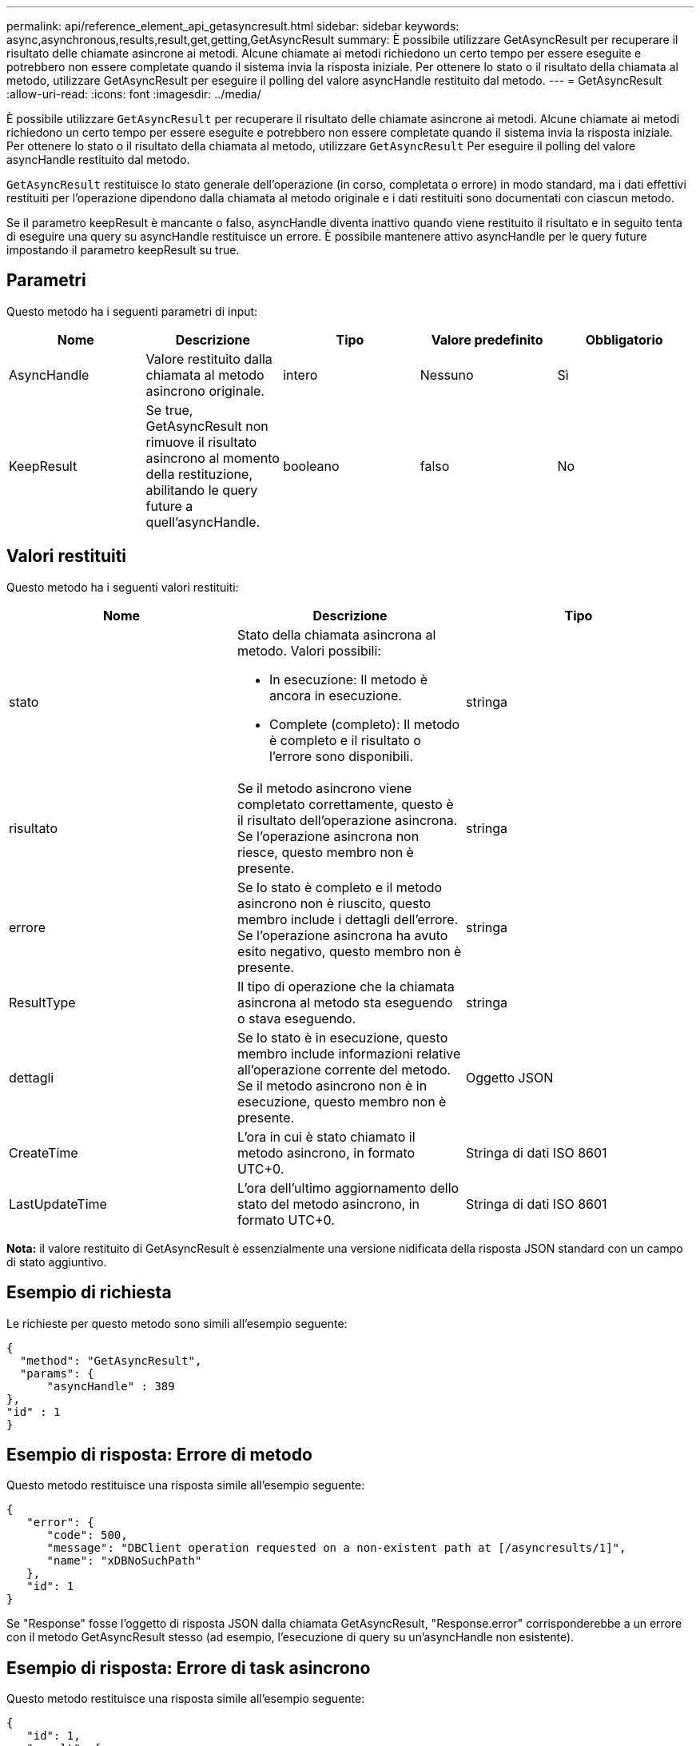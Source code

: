 ---
permalink: api/reference_element_api_getasyncresult.html 
sidebar: sidebar 
keywords: async,asynchronous,results,result,get,getting,GetAsyncResult 
summary: È possibile utilizzare GetAsyncResult per recuperare il risultato delle chiamate asincrone ai metodi. Alcune chiamate ai metodi richiedono un certo tempo per essere eseguite e potrebbero non essere completate quando il sistema invia la risposta iniziale. Per ottenere lo stato o il risultato della chiamata al metodo, utilizzare GetAsyncResult per eseguire il polling del valore asyncHandle restituito dal metodo. 
---
= GetAsyncResult
:allow-uri-read: 
:icons: font
:imagesdir: ../media/


[role="lead"]
È possibile utilizzare `GetAsyncResult` per recuperare il risultato delle chiamate asincrone ai metodi. Alcune chiamate ai metodi richiedono un certo tempo per essere eseguite e potrebbero non essere completate quando il sistema invia la risposta iniziale. Per ottenere lo stato o il risultato della chiamata al metodo, utilizzare `GetAsyncResult` Per eseguire il polling del valore asyncHandle restituito dal metodo.

`GetAsyncResult` restituisce lo stato generale dell'operazione (in corso, completata o errore) in modo standard, ma i dati effettivi restituiti per l'operazione dipendono dalla chiamata al metodo originale e i dati restituiti sono documentati con ciascun metodo.

Se il parametro keepResult è mancante o falso, asyncHandle diventa inattivo quando viene restituito il risultato e in seguito tenta di eseguire una query su asyncHandle restituisce un errore. È possibile mantenere attivo asyncHandle per le query future impostando il parametro keepResult su true.



== Parametri

Questo metodo ha i seguenti parametri di input:

|===
| Nome | Descrizione | Tipo | Valore predefinito | Obbligatorio 


 a| 
AsyncHandle
 a| 
Valore restituito dalla chiamata al metodo asincrono originale.
 a| 
intero
 a| 
Nessuno
 a| 
Sì



 a| 
KeepResult
 a| 
Se true, GetAsyncResult non rimuove il risultato asincrono al momento della restituzione, abilitando le query future a quell'asyncHandle.
 a| 
booleano
 a| 
falso
 a| 
No

|===


== Valori restituiti

Questo metodo ha i seguenti valori restituiti:

|===
| Nome | Descrizione | Tipo 


 a| 
stato
 a| 
Stato della chiamata asincrona al metodo. Valori possibili:

* In esecuzione: Il metodo è ancora in esecuzione.
* Complete (completo): Il metodo è completo e il risultato o l'errore sono disponibili.

 a| 
stringa



 a| 
risultato
 a| 
Se il metodo asincrono viene completato correttamente, questo è il risultato dell'operazione asincrona. Se l'operazione asincrona non riesce, questo membro non è presente.
 a| 
stringa



 a| 
errore
 a| 
Se lo stato è completo e il metodo asincrono non è riuscito, questo membro include i dettagli dell'errore. Se l'operazione asincrona ha avuto esito negativo, questo membro non è presente.
 a| 
stringa



 a| 
ResultType
 a| 
Il tipo di operazione che la chiamata asincrona al metodo sta eseguendo o stava eseguendo.
 a| 
stringa



 a| 
dettagli
 a| 
Se lo stato è in esecuzione, questo membro include informazioni relative all'operazione corrente del metodo. Se il metodo asincrono non è in esecuzione, questo membro non è presente.
 a| 
Oggetto JSON



 a| 
CreateTime
 a| 
L'ora in cui è stato chiamato il metodo asincrono, in formato UTC+0.
 a| 
Stringa di dati ISO 8601



 a| 
LastUpdateTime
 a| 
L'ora dell'ultimo aggiornamento dello stato del metodo asincrono, in formato UTC+0.
 a| 
Stringa di dati ISO 8601

|===
*Nota:* il valore restituito di GetAsyncResult è essenzialmente una versione nidificata della risposta JSON standard con un campo di stato aggiuntivo.



== Esempio di richiesta

Le richieste per questo metodo sono simili all'esempio seguente:

[listing]
----
{
  "method": "GetAsyncResult",
  "params": {
      "asyncHandle" : 389
},
"id" : 1
}
----


== Esempio di risposta: Errore di metodo

Questo metodo restituisce una risposta simile all'esempio seguente:

[listing]
----
{
   "error": {
      "code": 500,
      "message": "DBClient operation requested on a non-existent path at [/asyncresults/1]",
      "name": "xDBNoSuchPath"
   },
   "id": 1
}
----
Se "Response" fosse l'oggetto di risposta JSON dalla chiamata GetAsyncResult, "Response.error" corrisponderebbe a un errore con il metodo GetAsyncResult stesso (ad esempio, l'esecuzione di query su un'asyncHandle non esistente).



== Esempio di risposta: Errore di task asincrono

Questo metodo restituisce una risposta simile all'esempio seguente:

[listing]
----
{
   "id": 1,
   "result": {
     "createTime": "2016-01-01T02:05:53Z",
     "error": {
       "bvID": 1,
       "message": "Bulk volume job failed",
       "name": "xBulkVolumeScriptFailure",
       "volumeID": 34
     },
     "lastUpdateTime": "2016-01-21T02:06:56Z",
     "resultType": "BulkVolume",
     "status": "complete"
   }
}
----
"`respusse.Result.error`" corrisponde a un risultato di errore della chiamata al metodo originale.



== Esempio di risposta: Operazione asincrona riuscita

Questo metodo restituisce una risposta simile all'esempio seguente:

[listing]
----
{
   "id": 1,
   "result": {
     "createTime": "2016-01-01T22:29:18Z",
     "lastUpdateTime": "2016-01-01T22:45:51Z",
     "result": {
       "cloneID": 25,
       "message": "Clone complete.",
       "volumeID": 47
     },
     "resultType": "Clone",
     "status": "complete"
   }
}
----
"`respusse.Result.Result`" è il valore restituito per la chiamata al metodo originale se la chiamata è stata completata correttamente.



== Novità dalla versione

9,6
